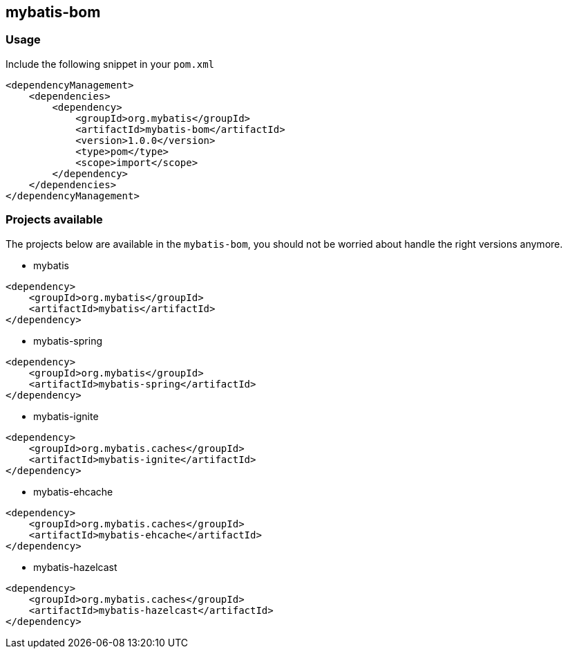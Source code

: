== mybatis-bom

=== Usage

Include the following snippet in your `pom.xml`

```xml
<dependencyManagement>
    <dependencies>
        <dependency>
            <groupId>org.mybatis</groupId>
            <artifactId>mybatis-bom</artifactId>
            <version>1.0.0</version>
            <type>pom</type>
            <scope>import</scope>
        </dependency>
    </dependencies>
</dependencyManagement>
```

=== Projects available

The projects below are available in the `mybatis-bom`, you should not be worried about handle the right versions anymore.

* mybatis

```xml
<dependency>
    <groupId>org.mybatis</groupId>
    <artifactId>mybatis</artifactId>
</dependency>
```

* mybatis-spring

```xml
<dependency>
    <groupId>org.mybatis</groupId>
    <artifactId>mybatis-spring</artifactId>
</dependency>
```

* mybatis-ignite

```xml
<dependency>
    <groupId>org.mybatis.caches</groupId>
    <artifactId>mybatis-ignite</artifactId>
</dependency>
```

* mybatis-ehcache

```xml
<dependency>
    <groupId>org.mybatis.caches</groupId>
    <artifactId>mybatis-ehcache</artifactId>
</dependency>
```

* mybatis-hazelcast

```xml
<dependency>
    <groupId>org.mybatis.caches</groupId>
    <artifactId>mybatis-hazelcast</artifactId>
</dependency>
```